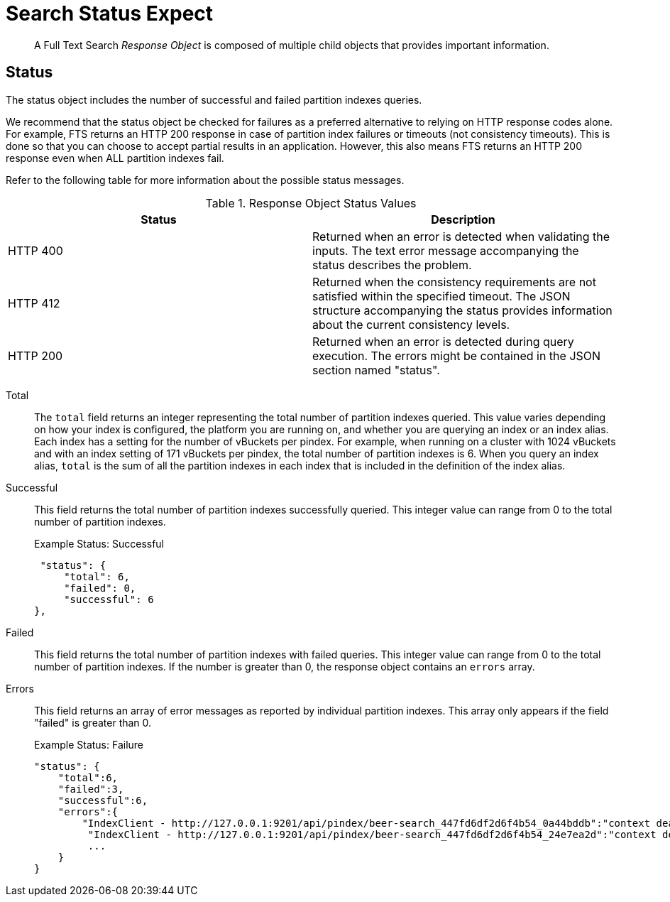 = Search Status Expect
:description: pass:q[A Full Text Search _Response Object_ is composed of multiple child objects that provides important information.]

[abstract]
{description}

== Status

The status object includes the number of successful and failed partition indexes queries.

We recommend that the status object be checked for failures as a preferred alternative to relying on HTTP response codes alone.
For example, FTS returns an HTTP 200 response in case of partition index failures or timeouts (not consistency timeouts). This is done so that you can choose to accept partial results in an application.
However, this also means FTS returns an HTTP 200 response even when ALL partition indexes fail.

Refer to the following table for more information about the possible status messages.

.Response Object Status Values
|===
| Status | Description

| HTTP 400
| Returned when an error is detected when validating the inputs.
The text error message accompanying the status describes the problem.

| HTTP 412
| Returned when the consistency requirements are not satisfied within the specified timeout.
The JSON structure accompanying the status provides information about the current consistency levels.

| HTTP 200
| Returned when an error is detected during query execution.
The errors might be contained in the JSON section named "status".
|===

Total::
The `total` field returns an integer representing the total number of partition indexes queried.
This value varies depending on how your index is configured, the platform you are running on, and whether you are querying an index or an index alias.
Each index has a setting for the number of vBuckets per pindex.
For example, when running on a cluster with 1024 vBuckets and with an index setting of 171 vBuckets per pindex, the total number of partition indexes is 6.
When you query an index alias, `total` is the sum of all the partition indexes in each index that is included in the definition of the index alias.

Successful::
This field returns the total number of partition indexes successfully queried.
This integer value can range from 0 to the total number of partition indexes.
+
.Example Status: Successful
----
 "status": {
     "total": 6,
     "failed": 0,
     "successful": 6
},
----

Failed::
This field returns the total number of partition indexes with failed queries.
This integer value can range from 0 to the total number of partition indexes.
If the number is greater than 0, the response object contains an `errors` array.

Errors::
This field returns an array of error messages as reported by individual partition indexes.
This array only appears if the field "failed" is greater than 0.
+
.Example Status: Failure
----
"status": {
    "total":6,
    "failed":3,
    "successful":6,
    "errors":{
        "IndexClient - http://127.0.0.1:9201/api/pindex/beer-search_447fd6df2d6f4b54_0a44bddb":"context deadline exceeded",
         "IndexClient - http://127.0.0.1:9201/api/pindex/beer-search_447fd6df2d6f4b54_24e7ea2d":"context deadline exceeded",
         ...
    }
}
----